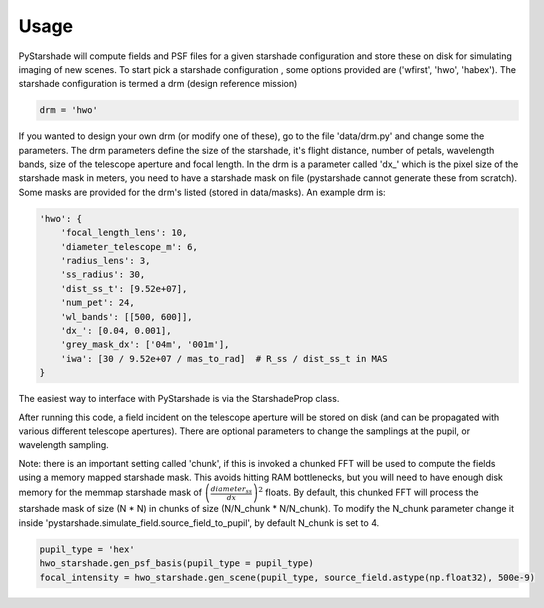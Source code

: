 Usage
------

PyStarshade will compute fields and PSF files for a given starshade configuration and store these on disk for simulating imaging of new scenes.
To start pick a starshade configuration , some options provided are ('wfirst', 'hwo', 'habex'). The starshade configuration is termed a drm (design reference mission)

.. code-block:: python

    drm = 'hwo'

If you wanted to design your own drm (or modify one of these), go to the file 'data/drm.py' and change some the parameters. The drm parameters define the size of the starshade, it's flight distance, number of petals, wavelength bands, size of the telescope aperture and focal length. In the drm is a parameter called 'dx_' which is the pixel size of the starshade mask in meters, you need to have a starshade mask on file (pystarshade cannot generate these from scratch). Some masks are provided for the drm's listed (stored in data/masks). An example drm is:

.. code-block:: python

    'hwo': {
        'focal_length_lens': 10,
        'diameter_telescope_m': 6,
        'radius_lens': 3,
        'ss_radius': 30,
        'dist_ss_t': [9.52e+07],
        'num_pet': 24,
        'wl_bands': [[500, 600]],
        'dx_': [0.04, 0.001],
        'grey_mask_dx': ['04m', '001m'],
        'iwa': [30 / 9.52e+07 / mas_to_rad]  # R_ss / dist_ss_t in MAS
    }

The easiest way to interface with PyStarshade is via the StarshadeProp class. 

.. code-block:: python
    from pystarshade.propagator import StarshadeProp

    drm = 'hwo'
    hwo_starshade = StarshadeProp(drm = drm)
    hwo_starshade.gen_pupil_field()

After running this code, a field incident on the telescope aperture will be stored on disk (and can be propagated with various different telescope apertures). There are optional parameters to change the samplings at the pupil, or wavelength sampling.

Note: there is an important setting called 'chunk', if this is invoked a chunked FFT will be used to compute the fields using a memory mapped starshade mask. This avoids hitting RAM bottlenecks, but you will need to have enough disk memory for the memmap starshade mask of :math:`\left( \frac{diameter_{ss}}{dx} \right)^2` floats. By default, this chunked FFT will process the starshade mask of size (N * N) in chunks of size (N/N_chunk * N/N_chunk). To modify the N_chunk parameter change it inside 'pystarshade.simulate_field.source_field_to_pupil', by default N_chunk is set to 4.


.. code-block:: python

    pupil_type = 'hex'
    hwo_starshade.gen_psf_basis(pupil_type = pupil_type)
    focal_intensity = hwo_starshade.gen_scene(pupil_type, source_field.astype(np.float32), 500e-9)


